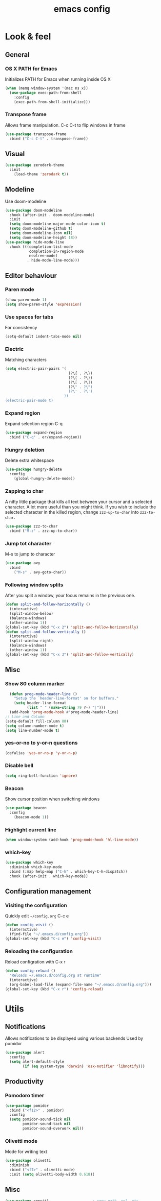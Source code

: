 #+STARTUP: overview
#+TITLE: emacs config
#+CREATOR: dovydas@slaptavieta.lt
#+LANGUAGE: en
#+OPTIONS: num:nil
#+ATTR_HTML: :style margin-left: auto; margin-right: auto;

* Look & feel
** General
*** OS X PATH for Emacs
Initializes PATH for Emacs when running inside OS X
#+BEGIN_SRC emacs-lisp
  (when (memq window-system '(mac ns x))
    (use-package exec-path-from-shell
      :config
      (exec-path-from-shell-initialize)))
#+END_SRC
*** Transpose frame
Allows frame manipulation. C-c C-t to flip windows in frame
#+BEGIN_SRC emacs-lisp
  (use-package transpose-frame
    :bind ("C-c C-t" . transpose-frame))
#+END_SRC
** Visual
#+BEGIN_SRC emacs-lisp
  (use-package zerodark-theme
    :init
      (load-theme 'zerodark t))
#+END_SRC
** Modeline
Use doom-modeline
#+BEGIN_SRC emacs-lisp
  (use-package doom-modeline
    :hook (after-init . doom-modeline-mode)
    :init
    (setq doom-modeline-major-mode-color-icon t)
    (setq doom-modeline-github t)
    (setq doom-modeline-icon nil)
    (setq doom-modeline-height 18))
  (use-package hide-mode-line
    :hook (((completion-list-mode
             completion-in-region-mode
             neotree-mode)
            . hide-mode-line-mode)))
#+END_SRC
** Editor behaviour
*** Paren mode
#+BEGIN_SRC emacs-lisp
  (show-paren-mode 1)
  (setq show-paren-style 'expression)
#+END_SRC
*** Use spaces for tabs
For consistency
#+BEGIN_SRC emacs-lisp
  (setq-default indent-tabs-mode nil)
#+END_SRC
*** Electric
Matching characters
#+BEGIN_SRC emacs-lisp
  (setq electric-pair-pairs '(
                               (?\{ . ?\})
                               (?\( . ?\))
                               (?\[ . ?\])
                               (?\" . ?\")
                               (?\' . ?\')
                             ))
  (electric-pair-mode t)
#+END_SRC
*** Expand region
Expand selection region C-q
#+BEGIN_SRC emacs-lisp
  (use-package expand-region
    :bind ("C-q" . er/expand-region))
#+END_SRC
*** Hungry deletion
Delete extra whitespace
#+BEGIN_SRC emacs-lisp
  (use-package hungry-delete
    :config
      (global-hungry-delete-mode))
#+END_SRC
*** Zapping to char
A nifty little package that kills all text between your cursor and a selected character.
A lot more useful than you might think. If you wish to include the selected character in the killed region,
change =zzz-up-to-char= into =zzz-to-char=.
#+BEGIN_SRC emacs-lisp
  (use-package zzz-to-char
    :bind ("M-z" . zzz-up-to-char))
#+END_SRC
*** Jump tot character
M-s to jump to character
#+BEGIN_SRC emacs-lisp
  (use-package avy
    :bind
      ("M-s" . avy-goto-char))
#+END_SRC
*** Following window splits
After you split a window, your focus remains in the previous one.
#+BEGIN_SRC emacs-lisp
  (defun split-and-follow-horizontally ()
    (interactive)
    (split-window-below)
    (balance-windows)
    (other-window 1))
  (global-set-key (kbd "C-x 2") 'split-and-follow-horizontally)
  (defun split-and-follow-vertically ()
    (interactive)
    (split-window-right)
    (balance-windows)
    (other-window 1))
  (global-set-key (kbd "C-x 3") 'split-and-follow-vertically)
#+END_SRC
** Misc
*** Show 80 column marker
#+BEGIN_SRC emacs-lisp
  (defun prog-mode-header-line ()
    "Setup the `header-line-format' on for buffers."
    (setq header-line-format
          (list " " (make-string 79 ?-) "|")))
  (add-hook 'prog-mode-hook #'prog-mode-header-line)
;; Line and Column
(setq-default fill-column 80)
(setq column-number-mode t)
(setq line-number-mode t)
#+END_SRC
*** yes-or-no to y-or-n questions
#+BEGIN_SRC emacs-lisp
  (defalias 'yes-or-no-p 'y-or-n-p)
#+END_SRC
*** Disable bell
#+BEGIN_SRC emacs-lisp
  (setq ring-bell-function 'ignore)
#+END_SRC
*** Beacon
Show cursor position when switching windows
#+BEGIN_SRC emacs-lisp
  (use-package beacon
    :config
      (beacon-mode 1))
#+END_SRC
*** Highlight current line
#+BEGIN_SRC emacs-lisp
  (when window-system (add-hook 'prog-mode-hook 'hl-line-mode))
#+END_SRC
*** which-key
#+BEGIN_SRC emacs-lisp
  (use-package which-key
    :diminish which-key-mode
    :bind (:map help-map ("C-h" . which-key-C-h-dispatch))
    :hook (after-init . which-key-mode))
#+END_SRC
** Configuration management
*** Visiting the configuration
Quickly edit =~/config.org= C-c e
#+BEGIN_SRC emacs-lisp
  (defun config-visit ()
    (interactive)
    (find-file "~/.emacs.d/config.org"))
  (global-set-key (kbd "C-c e") 'config-visit)
#+END_SRC
*** Reloading the configuration
Reload configration with C-x r
#+BEGIN_SRC emacs-lisp
  (defun config-reload ()
    "Reloads ~/.emacs.d/config.org at runtime"
    (interactive)
    (org-babel-load-file (expand-file-name "~/.emacs.d/config.org")))
  (global-set-key (kbd "C-x r") 'config-reload)
#+END_SRC
* Utils
** Notifications
Allows notifications to be displayed using various backends
Used by pomidor
#+BEGIN_SRC emacs-lisp
  (use-package alert
    :config
    (setq alert-default-style
          (if (eq system-type 'darwin) 'osx-notifier 'libnotify)))
#+END_SRC
** Productivity
*** Pomodoro timer
#+BEGIN_SRC emacs-lisp
  (use-package pomidor
    :bind ("<f12>" . pomidor)
    :config
    (setq pomidor-sound-tick nil
          pomidor-sound-tack nil
          pomidor-sound-overwork nil))
#+END_SRC
*** Olivetti mode
Mode for writing text
#+BEGIN_SRC emacs-lisp
(use-package olivetti
  :diminish
  :bind ("<f7>" . olivetti-mode)
  :init (setq olivetti-body-width 0.618))
#+END_SRC
** Misc
#+BEGIN_SRC emacs-lisp
(use-package copyit)                    ; copy path, url, etc.
(use-package daemons)                   ; system services/daemons
(use-package diffview)                  ; side-by-side diff view
(use-package esup)                      ; Emacs startup profiler
(use-package focus)                     ; Focus on the current region
(use-package htmlize)                   ; covert to html
(use-package list-environment)
(use-package memory-usage)
(use-package tldr)
(use-package ztree)
#+END_SRC
* Search
** Ivy
Search framework for object lists (commands, buffers, autocompletion, etc)
<f6> or C-c C-r to resume last search
#+BEGIN_SRC emacs-lisp
  (use-package ivy
        :config
        (ivy-mode 1)
        (setq ivy-use-virtual-buffers t
              enable-recursive-minibuffers t
              ivy-count-format "%d/%d ")
  (global-set-key (kbd "C-c C-r") 'ivy-resume)
  (global-set-key (kbd "<f6>") 'ivy-resume))
#+END_SRC
** Improved search
Search in buffers
#+BEGIN_SRC emacs-lisp
  (use-package swiper
    :bind ("C-s" . 'swiper))
#+END_SRC
** Counsel
#+BEGIN_SRC emacs-lisp
  (use-package counsel
    :config
    (counsel-mode 1))
#+END_SRC
** Company mode
Autocomplete
#+BEGIN_SRC emacs-lisp
  (use-package company
                  :config
                  (global-company-mode)
                  (setq company-idle-delay 1)
                  (setq company-minimum-prefix-length 2)
                  (add-hook 'after-init-hook 'global-company-mode)
                  (add-hook 'org-mode-hook #'add-pcomplete-to-capf)
                  (setq company-backends '((company-capf company-files company-elisp company-yasnippet) (company-dabbrev company-dabbrev-code)))
                  (bind-key [remap completion-at-point] #'company-complete company-mode-map)
  )
#+END_SRC
* Org mode
** Common settings
#+BEGIN_SRC emacs-lisp
  (setq org-ellipsis " ")
  (setq org-src-fontify-natively t)
  (setq org-src-tab-acts-natively t)
  (setq org-confirm-babel-evaluate nil)
  (setq org-export-with-smart-quotes t)
  (setq org-src-window-setup 'current-window)
  (add-hook 'org-mode-hook 'org-indent-mode)
#+END_SRC
** Line wrapping
#+BEGIN_SRC emacs-lisp
  (add-hook 'org-mode-hook
	    '(lambda ()
	       (visual-line-mode 1)))
#+END_SRC
** Keybindings
#+BEGIN_SRC emacs-lisp
  (global-set-key (kbd "C-c '") 'org-edit-src-code)
#+END_SRC
** Easy-to-add emacs-lisp template
Hitting tab after an "<el" in an org-mode file will create a template for elisp insertion.
#+BEGIN_SRC emacs-lisp
  (add-to-list 'org-structure-template-alist
	       '("el" "#+BEGIN_SRC emacs-lisp\n?\n#+END_SRC"))
#+END_SRC
* Projects
Projectile is an awesome project manager, mostly because it recognizes directories
with a =.git= directory as projects and helps you manage them accordingly.
C-c p s    Switch to project
C-c p f    List files in a project
C-c p k    Kill all buffers related to current project
** Enable projectile globally
This makes sure that everything can be a project.
#+BEGIN_SRC emacs-lisp
    (use-package projectile
      :diminish
      :hook (after-init . projectile-mode)
      :init
      (setq projectile-mode-line-prefix "")
      (setq projectile-sort-order 'recentf)
      (setq projectile-use-git-grep t)
      :config
      ;; (projectile-update-mode-line)         ; Update mode-line at the first time
      ;; Use the faster searcher to handle project files: ripgrep `rg'.
      (when (executable-find "rg")
        (setq projectile-generic-command
              (let ((rg-cmd ""))
                (dolist (dir projectile-globally-ignored-directories)
                  (setq rg-cmd (format "%s --glob '!%s'" rg-cmd dir)))
                (concat "rg -0 --files --color=never --hidden" rg-cmd))))
      )
#+END_SRC
** Let projectile call make
#+BEGIN_SRC emacs-lisp
  (global-set-key (kbd "<f5>") 'projectile-compile-project)
#+END_SRC
** NeoTree
Toggle NeoTree with <f8>
Will switch to current projectile project on project switch
#+BEGIN_SRC emacs-lisp
  (use-package neotree
  :init
  (neotree)
  :config
  (global-set-key [f8] 'neotree-toggle)
  ;; (setq neo-autorefresh nil)
  (setq neo-smart-open t)
  ;; projectile-switch-project (C-c p p)
  ;; move to to file root
  (setq projectile-switch-project-action 'neotree-projectile-action)
    (defun neotree-project-dir ()
      "Open NeoTree using the git root."
      (interactive)
      (let ((project-dir (projectile-project-root))
            (file-name (buffer-file-name)))
        (neotree-toggle)
        (if project-dir
            (if (neo-global--window-exists-p)
                (progn
                  (neotree-dir project-dir)
                  (neotree-find file-name)))
          (message "Could not find git project root."))))
   (global-set-key [f8] 'neotree-project-dir)
  )
#+END_SRC
** Other to try:
- https://github.com/sabof/project-explorer
- http://cedet.sourceforge.net/speedbar.shtml
- https://github.com/jrockway/eproject
* Dev
Minor, non-completion related settings and plugins for writing code.
** yasnippet
#+BEGIN_SRC emacs-lisp
  (use-package yasnippet
    :config
      (use-package yasnippet-snippets)
      (yas-global-mode 1)
      (yas-reload-all))
#+END_SRC
** flycheck
#+BEGIN_SRC emacs-lisp
    (use-package flycheck
      :init (global-flycheck-mode))
#+END_SRC
** Company quickhelp
#+BEGIN_SRC emacs-lisp
(use-package company-quickhelp          ; Documentation popups for Company
  :defer t
  :init (add-hook 'global-company-mode-hook #'company-quickhelp-mode))
#+END_SRC
** Tools
*** ripgrep
Allows searching text with ripgrep from within Emacs
#+BEGIN_SRC emacs-lisp
  (use-package rg
      :defer t
      :config
      (rg-enable-default-bindings))
#+END_SRC
** Languages
*** PHP
#+BEGIN_SRC emacs-lisp
(use-package php-mode
    :ensure nil)
#+END_SRC
*** Ruby
#+BEGIN_SRC emacs-lisp
  (use-package ruby-mode
    :ensure nil
    :mode "\\.\\(rb\\|rake\\|\\gemspec\\|ru\\|\\(Rake\\|Gem\\|Guard\\|Cap\\|Vagrant\\)file\\)$"
    :interpreter "ruby"
    :config
    ;; Ruby refactoring helpers
    (use-package ruby-refactor
      :diminish ruby-refactor-mode
      :hook (ruby-mode . ruby-refactor-mode-launch))

    ;; Run a Ruby process in a buffer
    (use-package inf-ruby
      :hook ((ruby-mode . inf-ruby-minor-mode)
             (compilation-filter . inf-ruby-auto-enter)))

    ;; Rubocop
    (use-package rubocop
      :diminish rubocop-mode
      :hook (ruby-mode . rubocop-mode))

    ;; RSpec
    (use-package rspec-mode
      :diminish rspec-mode
      :commands rspec-install-snippets
      :hook (dired-mode . rspec-dired-mode)
      :config (with-eval-after-load 'yasnippet
                (rspec-install-snippets)))

    ;; Yet Another RI interface for Emacs
    (use-package yari
      :bind (:map ruby-mode-map ([f1] . yari)))

    ;; Ruby YARD comments
    (use-package yard-mode
      :diminish yard-mode
      :hook (ruby-mode . yard-mode)))
#+END_SRC
*** YAML
#+BEGIN_SRC emacs-lisp
(use-package yaml-mode
  :delight yaml-mode "YAML"
  :mode "\\.yml\\'")
#+END_SRC
*** Rust
Enable rust-mode
#+BEGIN_SRC emacs-lisp
  (use-package rust-mode
    :ensure nil
    :config
    (setq rust-rustfmt-bin "~/.cargo/bin/rustfmt")
    (setq rust-format-on-save t)
    ; Racer completion
    (use-package racer
      :config
      (add-hook 'rust-mode-hook #'racer-mode)
      (add-hook 'racer-mode-hook #'eldoc-mode)
      (define-key rust-mode-map (kbd "TAB") #'company-indent-or-complete-common)
      (setq company-tooltip-align-annotations t))
    ; Cargo helpers
    (use-package cargo
      :config
      (add-hook 'rust-mode-hook #'cargo-minor-mode))
    ; Syntax check
    (use-package flycheck-rust
      :config
      (add-hook 'flycheck-mode-hook #'flycheck-rust-setup))
    )
#+END_SRC
*** Groovy
#+BEGIN_SRC emacs-lisp
(use-package groovy-mode
:mode "\\.groovy\\'")
#+END_SRC

*** Markdown
#+BEGIN_SRC emacs-lisp
(use-package markdown-mode
;; Default to GitHub-flavored MD
:mode("\\.md$" . gfm-mode))
#+END_SRC
* SCM
** magit
Git management
#+BEGIN_SRC emacs-lisp
  (use-package magit
      :config
      (setq magit-push-always-verify nil)
      (setq git-commit-summary-max-length 50)
      :bind
      ("M-g" . magit-status))
      (setenv "SSH_ASKPASS" "git-gui--askpass")
#+END_SRC
